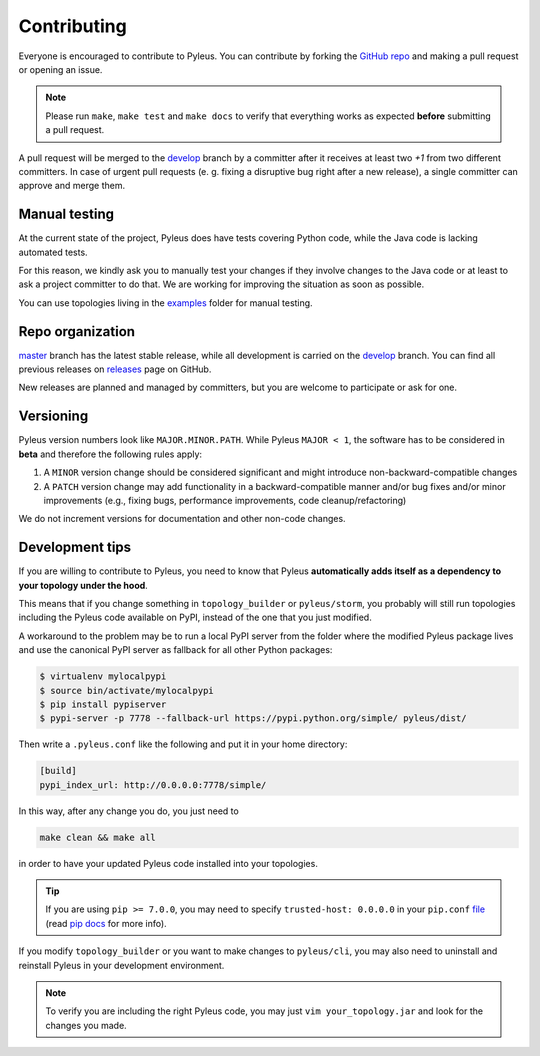 .. contibuting:

Contributing
============

Everyone is encouraged to contribute to Pyleus. You can contribute by forking the `GitHub repo`_ and making a pull request or opening an issue.

.. note::

   Please run ``make``, ``make test`` and ``make docs`` to verify that everything works as expected **before** submitting a pull request.

A pull request will be merged to the `develop`_ branch by a committer after it receives at least two `+1` from two different committers. In case of urgent pull requests (e. g. fixing a disruptive bug right after a new release), a single committer can approve and merge them.

Manual testing
--------------
At the current state of the project, Pyleus does have tests covering Python code, while the Java code is lacking automated tests.

For this reason, we kindly ask you to manually test your changes if they involve changes to the Java code or at least to ask a project committer to do that. We are working for improving the situation as soon as possible.

You can use topologies living in the `examples`_ folder for manual testing.

Repo organization
-----------------

`master`_ branch has the latest stable release, while all development is carried on the `develop`_ branch. You can find all previous releases on `releases`_ page on GitHub.

New releases are planned and managed by committers, but you are welcome to participate or ask for one.

Versioning
----------

Pyleus version numbers look like ``MAJOR.MINOR.PATH``. While Pyleus ``MAJOR < 1``, the software has to be considered in **beta** and therefore the following rules apply:

1. A ``MINOR`` version change should be considered significant and might introduce non-backward-compatible changes
2. A ``PATCH`` version change may add functionality in a backward-compatible manner and/or bug fixes and/or minor improvements (e.g., fixing bugs, performance improvements, code cleanup/refactoring)

We do not increment versions for documentation and other non-code changes.

.. _development_tips:

Development tips
----------------

If you are willing to contribute to Pyleus, you need to know that Pyleus **automatically adds itself as a dependency to your topology under the hood**.

This means that if you change something in ``topology_builder`` or ``pyleus/storm``, you probably will still run topologies including the Pyleus code available on PyPI, instead of the one that you just modified.

A workaround to the problem may be to run a local PyPI server from the folder where the modified Pyleus package lives and use the canonical PyPI server as fallback for all other Python packages:

.. code-block:: bash

   $ virtualenv mylocalpypi
   $ source bin/activate/mylocalpypi
   $ pip install pypiserver
   $ pypi-server -p 7778 --fallback-url https://pypi.python.org/simple/ pyleus/dist/

Then write a ``.pyleus.conf`` like the following and put it in your home directory:

.. code-block:: ini

   [build]
   pypi_index_url: http://0.0.0.0:7778/simple/


In this way, after any change you do, you just need to

.. code-block:: bash

   make clean && make all

in order to have your updated Pyleus code installed into your topologies.

.. tip::

   If you are using ``pip >= 7.0.0``, you may need to specify ``trusted-host: 0.0.0.0`` in your ``pip.conf`` `file`_ (read `pip docs`_ for more info).

If you modify ``topology_builder`` or you want to make changes to ``pyleus/cli``, you may also need to uninstall and reinstall Pyleus in your development environment.

.. note::

   To verify you are including the right Pyleus code, you may just ``vim your_topology.jar`` and look for the changes you made.

.. _GitHub repo: https://github.com/Yelp/pyleus
.. _examples: https://github.com/Yelp/pyleus/tree/develop/examples
.. _develop: https://github.com/Yelp/pyleus/tree/develop
.. _master: https://github.com/Yelp/pyleus/tree/master
.. _releases: https://github.com/Yelp/pyleus/releases
.. _pip docs: https://pip.pypa.io/en/latest/news.html
.. _file: https://pip.pypa.io/en/latest/user_guide.html?highlight=conf#config-file
